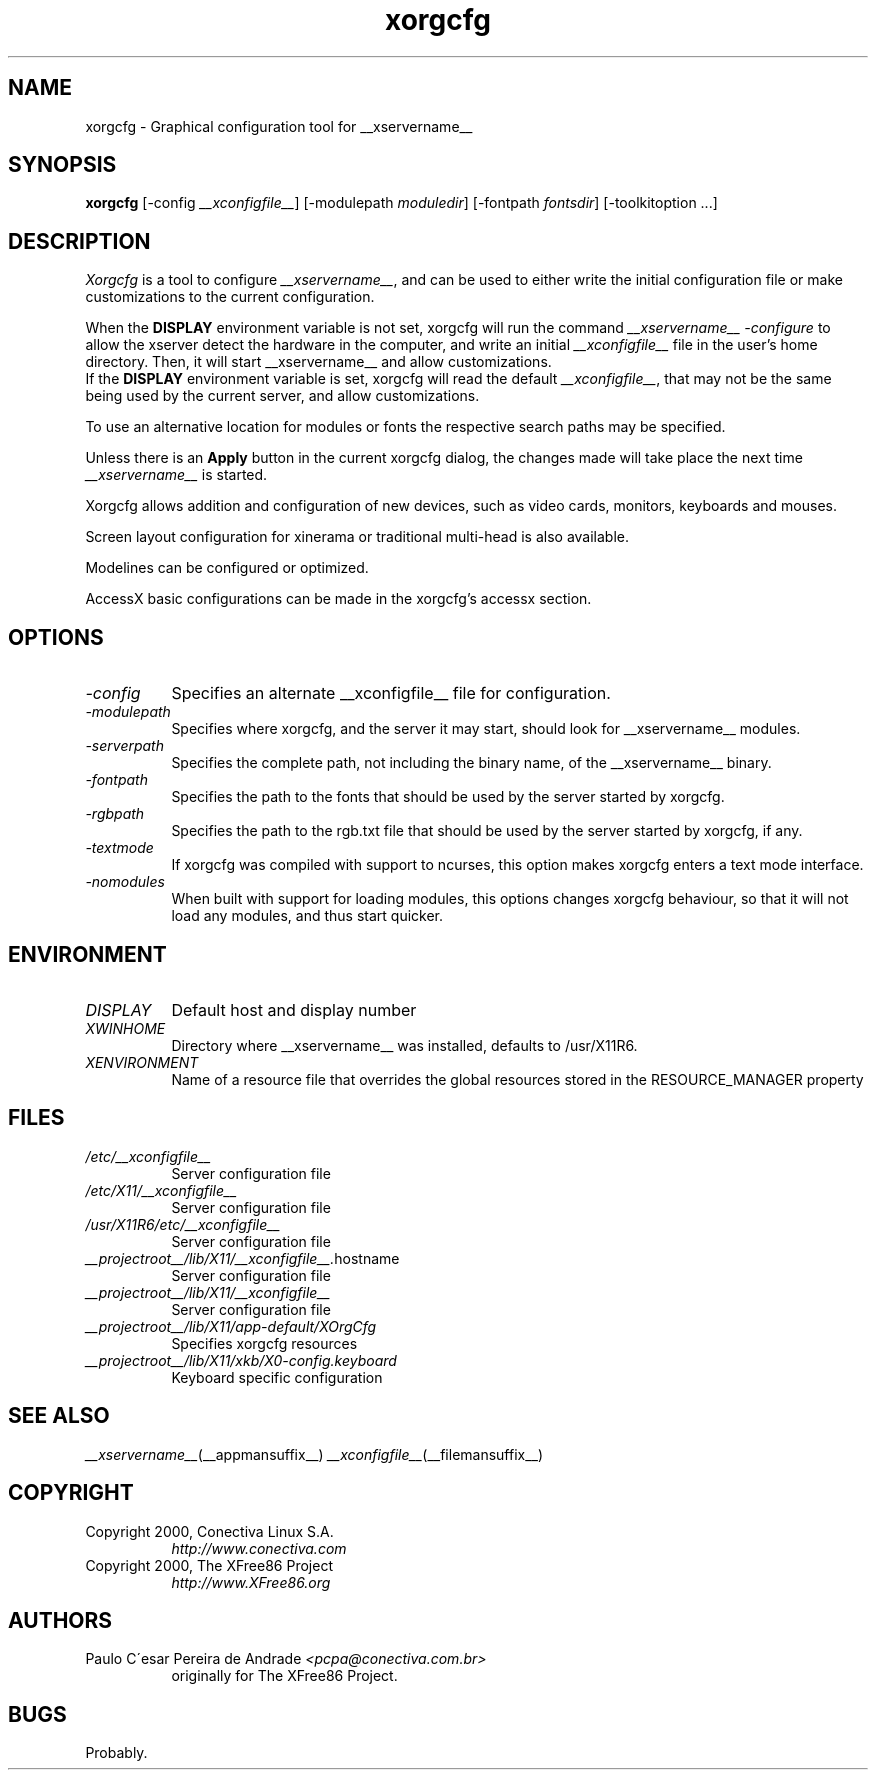 .\"
.\" Copyright (c) 2000 by Conectiva S.A. (http://www.conectiva.com)
.\"
.\" Permission is hereby granted, free of charge, to any person obtaining a
.\" copy of this software and associated documentation files (the "Software"),
.\" to deal in the Software without restriction, including without limitation
.\" the rights to use, copy, modify, merge, publish, distribute, sublicense,
.\" and/or sell copies of the Software, and to permit persons to whom the
.\" Software is furnished to do so, subject to the following conditions:
.\"
.\" The above copyright notice and this permission notice shall be included in
.\" all copies or substantial portions of the Software.
.\"
.\" THE SOFTWARE IS PROVIDED "AS IS", WITHOUT WARRANTY OF ANY KIND, EXPRESS OR
.\" IMPLIED, INCLUDING BUT NOT LIMITED TO THE WARRANTIES OF MERCHANTABILITY,
.\" FITNESS FOR A PARTICULAR PURPOSE AND NONINFRINGEMENT.  IN NO EVENT SHALL
.\" CONECTIVA LINUX BE LIABLE FOR ANY CLAIM, DAMAGES OR OTHER LIABILITY,
.\" WHETHER IN AN ACTION OF CONTRACT, TORT OR OTHERWISE, ARISING FROM, OUT OF
.\" OR IN CONNECTION WITH THE SOFTWARE OR THE USE OR OTHER DEALINGS IN THE
.\" SOFTWARE.
.\"
.\" Except as contained in this notice, the name of Conectiva Linux shall
.\" not be used in advertising or otherwise to promote the sale, use or other
.\" dealings in this Software without prior written authorization from
.\" Conectiva Linux.
.\"
.\" Author: Paulo César Pereira de Andrade <pcpa@conectiva.com.br>
.\"
.\" $XFree86: xc/programs/Xserver/hw/xfree86/xf86cfg/xf86cfg.man,v 1.9 2002/12/30 14:34:02 herrb Exp $
.\"
.TH xorgcfg __appmansuffix__ __vendorversion__
.SH NAME
xorgcfg - Graphical configuration tool for __xservername__
.SH SYNOPSIS
.B xorgcfg
[-config\fI __xconfigfile__\fP] [-modulepath \fImoduledir\fP] 
[-fontpath \fIfontsdir\fP] [-toolkitoption ...]
.SH DESCRIPTION
.I Xorgcfg
is a tool to configure\fI __xservername__\fP, and can be used to either write the
initial configuration file or make customizations to the current configuration.
.PP
When the \fBDISPLAY\fP environment variable is not set, xorgcfg will run
the command\fI __xservername__ -configure\fP to allow the xserver detect the
hardware in the computer, and write an initial\fI __xconfigfile__\fP file
in the user's home directory. Then, it will start 
__xservername__ and allow customizations.
.br
If the \fBDISPLAY\fP environment variable is set, xorgcfg will read the
default\fI __xconfigfile__\fP, that may not be the same being used by the current
server, and allow customizations.
.PP
To use an alternative location for modules or fonts the respective search
paths may be specified.
.PP
Unless there is an \fBApply\fP button in the current xorgcfg dialog, the
changes made will take place the next time\fI __xservername__\fP is started.

.PP
Xorgcfg allows addition and configuration of new devices, such as video cards,
monitors, keyboards and mouses.
.PP
Screen layout configuration for xinerama or traditional multi-head is also
available.
.PP
Modelines can be configured or optimized.
.PP
AccessX basic configurations can be made in the xorgcfg's accessx section.

.SH OPTIONS
.TP 8
.I -config
Specifies an alternate __xconfigfile__ file for configuration.
.TP 8
.I -modulepath
Specifies where xorgcfg, and the server it may start, should look for
__xservername__ modules.
.TP 8
.I -serverpath
Specifies the complete path, not including the binary name, of the
__xservername__ binary.
.TP 8
.I -fontpath
Specifies the path to the fonts that should be used by the server started
by xorgcfg.
.TP 8
.I -rgbpath
Specifies the path to the rgb.txt file that should be used by the server
started by xorgcfg, if any.
.TP 8
.I -textmode
If xorgcfg was compiled with support to ncurses, this option makes xorgcfg
enters a text mode interface.
.TP 8
.I -nomodules
When built with support for loading modules, this options changes xorgcfg
behaviour, so that it will not load any modules, and thus start quicker.

.SH ENVIRONMENT
.TP 8
.I DISPLAY
Default host and display number
.TP 8
.I XWINHOME
Directory where __xservername__ was installed, defaults to /usr/X11R6.
.TP 8
.I XENVIRONMENT
Name of a resource file that overrides the global resources
stored in the RESOURCE_MANAGER property

.SH FILES
.TP 8
.I /etc/__xconfigfile__
Server configuration file
.TP 8
.I /etc/X11/__xconfigfile__
Server configuration file
.TP 8
.I /usr/X11R6/etc/__xconfigfile__
Server configuration file
.TP 8
.IR __projectroot__/lib/X11/__xconfigfile__. hostname
Server configuration file
.TP 8
.I __projectroot__/lib/X11/__xconfigfile__
Server configuration file
.TP 8
.I __projectroot__/lib/X11/app-default/XOrgCfg
Specifies xorgcfg resources
.TP 8
.I __projectroot__/lib/X11/xkb/X0-config.keyboard
Keyboard specific configuration

.SH "SEE ALSO"
.IR __xservername__ (__appmansuffix__)
.IR __xconfigfile__ (__filemansuffix__)

.SH COPYRIGHT
.TP 8
Copyright 2000, Conectiva Linux S.A.
\fIhttp://www.conectiva.com\fP
.TP 8
Copyright 2000, The XFree86 Project
\fIhttp://www.XFree86.org\fP

.SH AUTHORS
.TP 8
Paulo C\'esar Pereira de Andrade \fI<pcpa@conectiva.com.br>\fP
originally for The XFree86 Project.

.SH BUGS
Probably.
